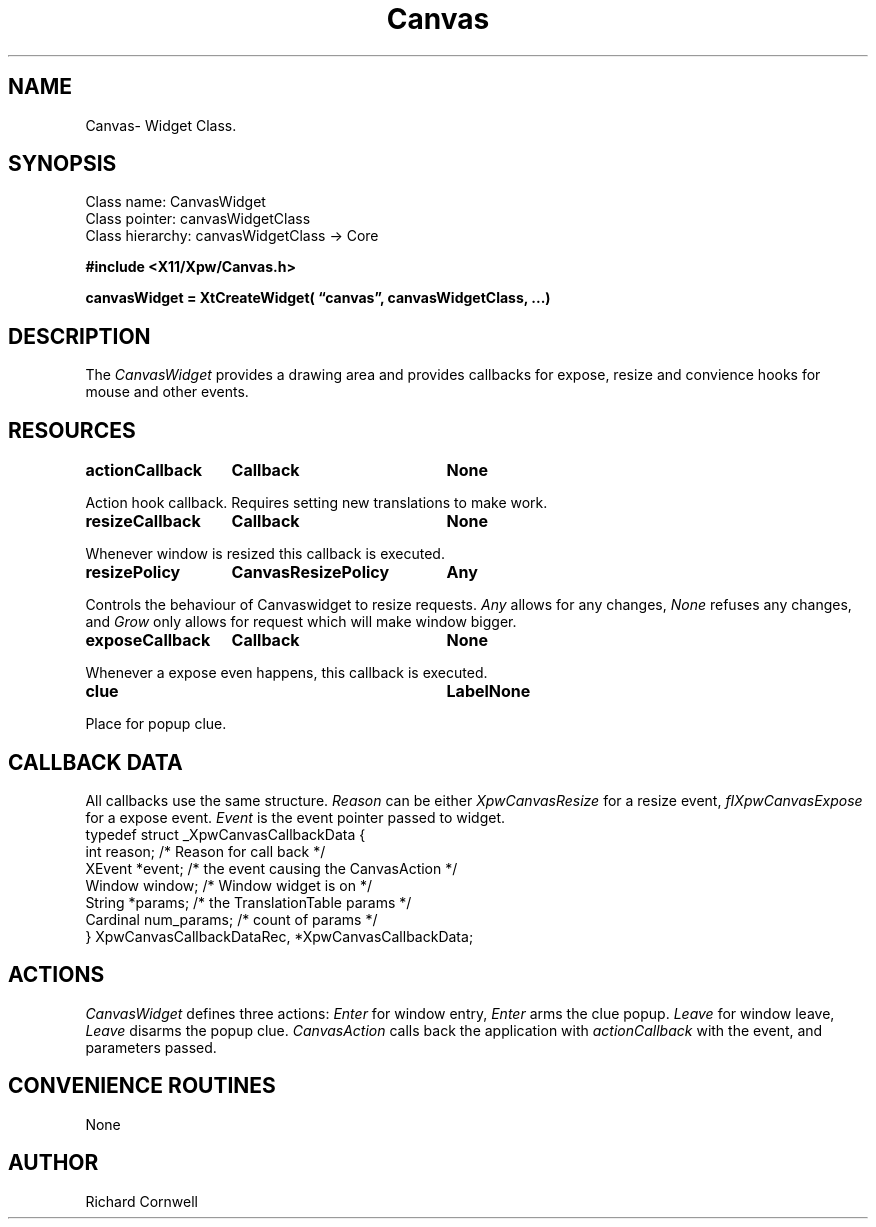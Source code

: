 .\" $Id$
.\"
.\"
.\" Copyright 1997 Richard P. Cornwell All Rights Reserved,
.\"
.\" The software is provided "as is", without warranty of any kind, express
.\" or implied, including but not limited to the warranties of
.\" merchantability, fitness for a particular purpose and non-infringement.
.\" In no event shall Richard Cornwell be liable for any claim, damages
.\" or other liability, whether in an action of contract, tort or otherwise,
.\" arising from, out of or in connection with the software or the use or other
.\" dealings in the software.
.\"
.\" Permission to use, copy, and distribute this software and its
.\" documentation for non commercial use is hereby granted,
.\" provided that the above copyright notice appear in all copies and that
.\" both that copyright notice and this permission notice appear in
.\" supporting documentation.
.\"
.\" The sale, resale, or use of this library for profit without the
.\" express written consent of the author Richard Cornwell is forbidden.
.\" Please see attached License file for information about using this
.\" library in commercial applications, or for commercial software distribution.
.\"
.TH Canvas 3Xpw "2 October 97"
.UC 4
.SH NAME
Canvas\- Widget Class.
.SH SYNOPSIS
.TA 2.0i 
.ta 2.0i
.LP
Class name:     CanvasWidget
.br
Class pointer:  canvasWidgetClass
.br
Class hierarchy:        canvasWidgetClass \(-> Core
.P
.nf
.B #include <X11/Xpw/Canvas.h>
.LP
.B canvasWidget = XtCreateWidget( \(lqcanvas\(rq, canvasWidgetClass, ...)
.LP
.fi
.SH DESCRIPTION
.LP
The \fICanvasWidget\fR provides a drawing area and provides callbacks for
expose, resize and convience hooks for mouse and other events.
.SH RESOURCES
.P
.sp
.TA 2.0i 3.5i 4.0i
.ta 2.0i 3.5i 4.0i 
.BR actionCallback	Callback	None
.P 
Action hook callback. Requires setting new translations to make work.
.P
.BR resizeCallback	Callback	None
.P
Whenever window is resized this callback is executed.
.P
.BR resizePolicy	CanvasResizePolicy	Any
.P
Controls the behaviour of Canvaswidget to resize requests.
\fIAny\fR allows for any changes, \fINone\fR refuses any changes, and
\fIGrow\fR only allows for request which will make window bigger.
.P
.BR exposeCallback	Callback	None
.P
Whenever a expose even happens, this callback is executed.
.P
.BR clue		Label		None
.P
Place for popup clue. 
.SH "CALLBACK DATA"
.P
All callbacks use the same structure. \fIReason\fR can be either 
\fIXpwCanvasResize\fR for a resize event, \fIfIXpwCanvasExpose\fR
for a expose event. \fIEvent\fR is the event pointer passed to widget.
.nf
typedef struct _XpwCanvasCallbackData {
  int   reason;                 /* Reason for call back */
  XEvent *event;                /* the event causing the CanvasAction */
  Window window;                /* Window widget is on */
  String *params;               /* the TranslationTable params */
  Cardinal num_params;          /* count of params */
} XpwCanvasCallbackDataRec, *XpwCanvasCallbackData;
.fi
.SH "ACTIONS"
.P
\fICanvasWidget\fR defines three actions: \fIEnter\fR for window entry, 
\fIEnter\fR arms the clue popup. \fILeave\fR for window leave, \fILeave\fR
disarms the popup clue. \fICanvasAction\fR calls back the application with
\fIactionCallback\fR with the event, and parameters passed.
.P
.SH "CONVENIENCE ROUTINES"
.P
None
.P
.SH AUTHOR
Richard Cornwell
